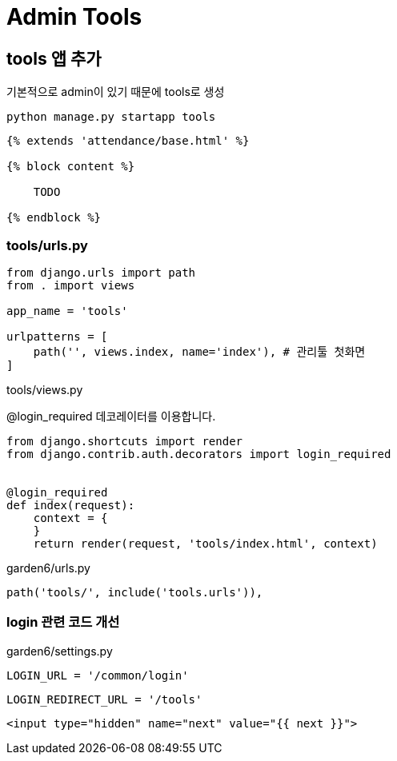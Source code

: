 = Admin Tools

== tools 앱 추가
기본적으로 admin이 있기 때문에 tools로 생성

----
python manage.py startapp tools
----

----
{% extends 'attendance/base.html' %}

{% block content %}

    TODO

{% endblock %}
----

=== tools/urls.py
[source,python]
----
from django.urls import path
from . import views

app_name = 'tools'

urlpatterns = [
    path('', views.index, name='index'), # 관리툴 첫화면
]
----

tools/views.py

@login_required 데코레이터를 이용합니다.

[source,python]
----
from django.shortcuts import render
from django.contrib.auth.decorators import login_required


@login_required
def index(request):
    context = {
    }
    return render(request, 'tools/index.html', context)
----



garden6/urls.py
----
path('tools/', include('tools.urls')),
----


=== login 관련 코드 개선


garden6/settings.py
----
LOGIN_URL = '/common/login'
----

----
LOGIN_REDIRECT_URL = '/tools'
----

----
<input type="hidden" name="next" value="{{ next }}">
----
